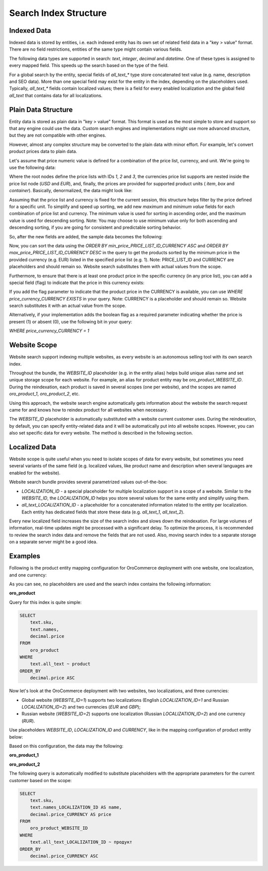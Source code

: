 Search Index Structure
======================

Indexed Data
------------

Indexed data is stored by entities, i.e. each indexed entity has its own set of related field data in a "key > value" format. There are no field restrictions, entities of the same type might contain various fields.

The following data types are supported in search: `text`, `integer`, `decimal` and `datetime`. One of these types is assigned to every mapped field. This speeds up the search based on the type of the field.

For a global search by the entity, special fields of `all_text_*` type store concatenated text value (e.g. name, description and SEO data). More than one special field may exist for the entity in the index, depending on the placeholders used. Typically, `all_text_*` fields contain localized values; there is a field for every enabled localization and the global field `all_text` that contains data for all localizations.

Plain Data Structure
--------------------

Entity data is stored as plain data in "key > value" format. This format is used as the most simple to store and support so that any engine could use the data. Custom search engines and implementations might use more advanced structure, but they are not compatible with other engines.

However, almost any complex structure may be converted to the plain data with minor effort. For example, let's convert product prices data to plain data.

Let's assume that price numeric value is defined for a combination of the price list, currency, and unit. We're going to use the following data:

.. code-block:: javascript
   :linenos:

    {
        1: {
            USD: { item: 12.00, box: 100.00 },
            EUR: { item: 10.00, box: 80.00 }
        },
        2: {
            USD: { box: 100.00, container: 1500.00 },
            EUR: { box: 80.00, container: 1200.00 }
        },
        3: {
            USD: { container: 1400.00 },
            EUR: { container: 1100.00 }
        }
    }

Where the root nodes define the price lists with IDs `1`, `2` and `3`, the currencies price list supports are nested inside the price list node (`USD` and `EUR`), and, finally, the prices are provided for supported product units ( `item`, `box` and `container`). Basically, denormalized, the data might look like:

.. code-block:: javascript
   :linenos:

    {
        price_1_USD_item: 12.00,
        price_1_USD_box: 100.00,
        price_1_EUR_item: 10.00,
        price_1_EUR_box: 80.00,
        price_2_USD_box: 100.00,
        price_2_USD_container: 1500.00,
        price_2_EUR_box: 80.00,
        price_2_EUR_container: 1200.00,
        price_3_USD_container: 1400.00,
        price_3_EUR_container: 1100.00
    }

Assuming that the price list and currency is fixed for the current session, this structure helps filter by the price defined for a specific unit. To simplify and speed up sorting, we add new *maximum* and *minimum value* fields for each combination of price list and currency. The minimum value is used for sorting in ascending order, and the maximum value is used for descending sorting. Note: You may choose to use minimum value only for both ascending and descending sorting, if you are going for consistent and predictable sorting behavior. 

So, after the new fields are added, the sample data becomes the following:

.. code-block:: javascript
   :linenos:

    {
        price_1_USD_item: 12.00,
        price_1_USD_box: 100.00,
        price_1_EUR_item: 10.00,
        price_1_EUR_box: 80.00,
        price_2_USD_box: 100.00,
        price_2_USD_container: 1500.00,
        price_2_EUR_box: 80.00,
        price_2_EUR_container: 1200.00,
        price_3_USD_container: 1400.00,
        price_3_EUR_container: 1100.00,
        min_price_1_USD: 12.00,
        max_price_1_USD: 100.00,
        min_price_1_EUR: 10.00,
        max_price_1_EUR: 80.00,
        min_price_2_USD: 100.00,
        max_price_2_USD: 1500.00,
        min_price_2_EUR: 80.00,
        max_price_2_EUR: 1200.00,
        min_price_3_USD: 1400.00,
        max_price_3_USD: 1400.00,
        min_price_3_EUR: 1100.00,
        max_price_3_EUR: 1100.00
    }

Now, you can sort the data using the `ORDER BY min_price_PRICE_LIST_ID_CURRENCY ASC` and `ORDER BY max_price_PRICE_LIST_ID_CURRENCY DESC` in the query to get the products sorted by the minimum price in the provided currency (e.g. EUR) listed in the specified price list (e.g. 1). Note: PRICE_LIST_ID and CURRENCY are placeholders and should remain so. Website search substitutes them with actual values from the scope.

Furthermore, to ensure that there is at least one product price in the specific currency (in any price list), you can add a special field (flag) to indicate that the price in this currency exists:

.. code-block:: javascript
   :linenos:

    {
        price_1_USD_item: 12.00,
        price_1_USD_box: 100.00,
        price_1_EUR_item: 10.00,
        price_1_EUR_box: 80.00,
        price_2_USD_box: 100.00,
        price_2_USD_container: 1500.00,
        price_2_EUR_box: 80.00,
        price_2_EUR_container: 1200.00,
        price_3_USD_container: 1400.00,
        price_3_EUR_container: 1100.00,
        price_currency_USD: 1,
        price_currency_EUR: 1
    }

If you add the flag parameter to indicate that the product price in the CURRENCY is available, you can use `WHERE price_currency_CURRENCY EXISTS` in your query. Note: CURRENCY is a placeholder and should remain so. Website search substitutes it with an actual value from the scope.               

Alternatively, if your implementation adds the boolean flag as a required parameter indicating whether the price is present (1) or absent (0), use the following bit in your query: 

`WHERE price_currency_CURRENCY = 1`


Website Scope
-------------

Website search support indexing multiple websites, as every website is an autonomous selling tool with its own search index.

Throughout the bundle, the `WEBSITE_ID` placeholder (e.g. in the entity alias) helps build unique alias name and set unique storage scope for each website. For example, an alias for product entity may be `oro_product_WEBSITE_ID`. During the reindexation, each product is saved in several scopes (one per website), and the scopes are named  `oro_product_1`, `oro_product_2`, etc.

Using this approach, the website search engine automatically gets information about the website the search request came for and knows how to reindex product for all websites when necessary. 

The `WEBSITE_ID` placeholder is automatically substituted with a website current customer uses. During the reindexation, by default, you can specify entity-related data and it will be automatically put into all website scopes. However, you can also set specific data for every website. The method is described in the following section.

Localized Data
--------------

Website scope is quite useful when you need to isolate scopes of data for every website, but sometimes you need several variants of the same field (e.g. localized values, like product name and description when several languages are enabled for the website).

Website search bundle provides several parametrized values out-of-the-box:

* `LOCALIZATION_ID` - a special placeholder for multiple localization support in a scope of a website. Similar to the `WEBSITE_ID`, the `LOCALIZATION_ID` helps you store several values for the same entity and simplify using them.

* `all_text_LOCALIZATION_ID` - a placeholder for a concatenated information related to the entity per localization. Each entity has dedicated fields that store these data (e.g. `all_text_1`, `all_text_2`).

Every new localized field increases the size of the search index and slows down the reindexation. For large volumes of information, real-time updates might be processed with a significant delay. To optimize the process, it is recommended to review the search index data and remove the fields that are not used. Also, moving search index to a separate storage on a separate server might be a good idea.

Examples
--------

Following is the product entity mapping configuration for OroCommerce deployment with one website, one localization, and one currency:

.. code-block:: yaml
   :linenos:

    Oro\Bundle\ProductBundle\Entity\Product:
        alias: oro_product
        fields:
            -
                name: sku
                type: text
            -
                name: names
                type: text
            -
                name: price
                type: decimal
            -
                name: all_text
                type: text

As you can see, no placeholders are used and the search index contains the following information:

**oro_product**

.. code-block:: javascript
   :linenos:

    {
        1: {
            sku: "PR1",
            names: "First product",
            price: 12.00,
            all_text: "PR1 First product"
        },
        2: {
            sku: "PR2",
            names: "Second product",
            price: 25.00,
            all_text: "PR2 Second product"
        }
    }

Query for this index is quite simple:

.. code-block:: none

    SELECT
        text.sku,
        text.names,
        decimal.price
    FROM
        oro_product
    WHERE
        text.all_text ~ product
    ORDER_BY
        decimal.price ASC

Now let's look at the OroCommerce deployment with two websites, two localizations, and three currencies:

* Global website (`WEBSITE_ID=1`) supports two localizations (English `LOCALIZATION_ID=1` and Russian `LOCALIZATION_ID=2`) and two currencies (`EUR` and `GBP`);

* Russian website (`WEBSITE_ID=2`) supports one localization (Russian `LOCALIZATION_ID=2`) and one currency (`RUR`).

Use placeholders `WEBSITE_ID`, `LOCALIZATION_ID` and `CURRENCY`, like in the mapping configuration of product entity below:

.. code-block:: yaml
   :linenos:

    Oro\Bundle\ProductBundle\Entity\Product:
        alias: oro_product_WEBSITE_ID
        fields:
            -
                name: sku
                type: text
            -
                name: names_LOCALIZATION_ID
                type: text
            -
                name: price_CURRENCY
                type: decimal
            -
                name: all_text_LOCALIZATION_ID
                type: text
            -
                name: all_text
                type: text


Based on this configuration, the data may the following:

**oro_product_1**

.. code-block:: javascript
   :linenos:

    {
        1: {
            sku: "PR1",
            names_1: "First product",
            names_2: "Первый продукт",
            price_EUR: 12.00,
            price_GBP: 9.00,
            all_text_1: "PR1 First product",
            all_text_2: "PR1 Первый продукт",
            all_text: "PR1 First product Первый продукт"
        },
        2: {
            sku: "PR2",
            names_1: "Second product",
            names_2: "Второй продукт",
            price_EUR: 25.00,
            price_GBP: 20.00,
            all_text_1: "PR2 Second product",
            all_text_2: "PR2 Второй продукт",
            all_text: "PR2 Second product Второй продукт"
        }
    }

**oro_product_2**

.. code-block:: javascript
   :linenos:

    {
        1: {
            sku: "PR1",
            names_2: "Первый продукт",
            price_RUR: 100.00,
            all_text_2: "PR1 Первый продукт",
            all_text: "PR1 Первый продукт"
        },
        2: {
            sku: "PR2",
            names_2: "Второй продукт",
            price_RUR: 200.00,
            all_text_2: "PR2 Второй продукт",
            all_text: "PR2 Второй продукт"
        }
    }

The following query is automatically modified to substitute placeholders with the appropriate parameters for the current customer based on the scope:

.. code-block:: none

    SELECT
        text.sku,
        text.names_LOCALIZATION_ID AS name,
        decimal.price_CURRENCY AS price
    FROM
        oro_product_WEBSITE_ID
    WHERE
        text.all_text_LOCALIZATION_ID ~ продукт
    ORDER_BY
        decimal.price_CURRENCY ASC

